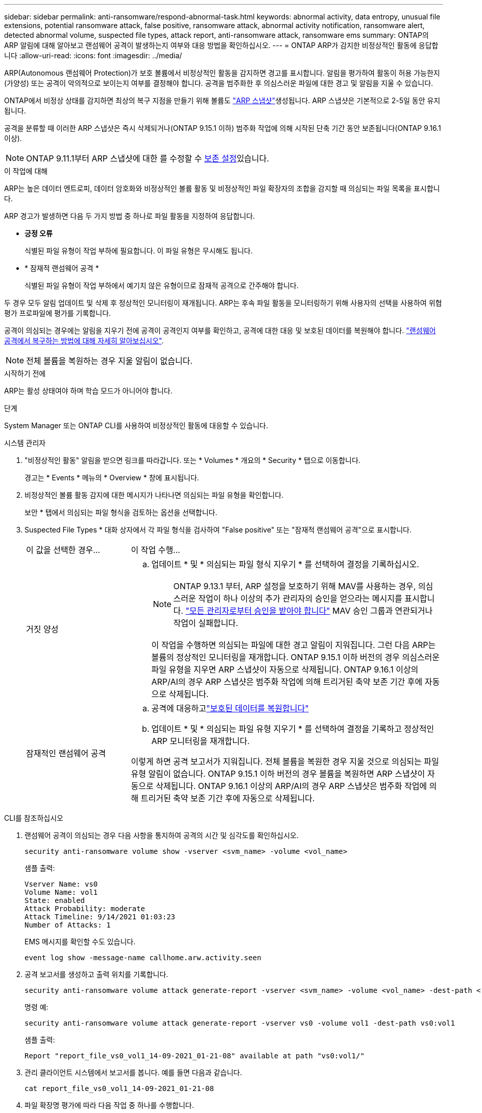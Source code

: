 ---
sidebar: sidebar 
permalink: anti-ransomware/respond-abnormal-task.html 
keywords: abnormal activity, data entropy, unusual file extensions, potential ransomware attack, false positive, ransomware attack, abnormal activity notification, ransomware alert, detected abnormal volume, suspected file types, attack report, anti-ransomware attack, ransomware ems 
summary: ONTAP의 ARP 알림에 대해 알아보고 랜섬웨어 공격이 발생하는지 여부와 대응 방법을 확인하십시오. 
---
= ONTAP ARP가 감지한 비정상적인 활동에 응답합니다
:allow-uri-read: 
:icons: font
:imagesdir: ../media/


[role="lead"]
ARP(Autonomous 랜섬웨어 Protection)가 보호 볼륨에서 비정상적인 활동을 감지하면 경고를 표시합니다. 알림을 평가하여 활동이 허용 가능한지(가양성) 또는 공격이 악의적으로 보이는지 여부를 결정해야 합니다. 공격을 범주화한 후 의심스러운 파일에 대한 경고 및 알림을 지울 수 있습니다.

ONTAP에서 비정상 상태를 감지하면 최상의 복구 지점을 만들기 위해 볼륨도 link:index.html#threat-assessment-and-arp-snapshots["ARP 스냅샷"]생성됩니다. ARP 스냅샷은 기본적으로 2-5일 동안 유지됩니다.

공격을 분류할 때 이러한 ARP 스냅샷은 즉시 삭제되거나(ONTAP 9.15.1 이하) 범주화 작업에 의해 시작된 단축 기간 동안 보존됩니다(ONTAP 9.16.1 이상).


NOTE: ONTAP 9.11.1부터 ARP 스냅샷에 대한 를 수정할 수 xref:modify-automatic-snapshot-options-task.html[보존 설정]있습니다.

.이 작업에 대해
ARP는 높은 데이터 엔트로피, 데이터 암호화와 비정상적인 볼륨 활동 및 비정상적인 파일 확장자의 조합을 감지할 때 의심되는 파일 목록을 표시합니다.

ARP 경고가 발생하면 다음 두 가지 방법 중 하나로 파일 활동을 지정하여 응답합니다.

* *긍정 오류*
+
식별된 파일 유형이 작업 부하에 필요합니다. 이 파일 유형은 무시해도 됩니다.

* * 잠재적 랜섬웨어 공격 *
+
식별된 파일 유형이 작업 부하에서 예기치 않은 유형이므로 잠재적 공격으로 간주해야 합니다.



두 경우 모두 알림 업데이트 및 삭제 후 정상적인 모니터링이 재개됩니다. ARP는 후속 파일 활동을 모니터링하기 위해 사용자의 선택을 사용하여 위협 평가 프로파일에 평가를 기록합니다.

공격이 의심되는 경우에는 알림을 지우기 전에 공격이 공격인지 여부를 확인하고, 공격에 대한 대응 및 보호된 데이터를 복원해야 합니다. link:index.html#how-to-recover-data-in-ontap-after-a-ransomware-attack["랜섬웨어 공격에서 복구하는 방법에 대해 자세히 알아보십시오"].


NOTE: 전체 볼륨을 복원하는 경우 지울 알림이 없습니다.

.시작하기 전에
ARP는 활성 상태여야 하며 학습 모드가 아니어야 합니다.

.단계
System Manager 또는 ONTAP CLI를 사용하여 비정상적인 활동에 대응할 수 있습니다.

[role="tabbed-block"]
====
.시스템 관리자
--
. "비정상적인 활동" 알림을 받으면 링크를 따라갑니다. 또는 * Volumes * 개요의 * Security * 탭으로 이동합니다.
+
경고는 * Events * 메뉴의 * Overview * 창에 표시됩니다.

. 비정상적인 볼륨 활동 감지에 대한 메시지가 나타나면 의심되는 파일 유형을 확인합니다.
+
보안 * 탭에서 의심되는 파일 형식을 검토하는 옵션을 선택합니다.

. Suspected File Types * 대화 상자에서 각 파일 형식을 검사하여 "False positive" 또는 "잠재적 랜섬웨어 공격"으로 표시합니다.
+
[cols="25,75"]
|===


| 이 값을 선택한 경우... | 이 작업 수행... 


 a| 
거짓 양성
 a| 
.. 업데이트 * 및 * 의심되는 파일 형식 지우기 * 를 선택하여 결정을 기록하십시오.
+

NOTE: ONTAP 9.13.1 부터, ARP 설정을 보호하기 위해 MAV를 사용하는 경우, 의심스러운 작업이 하나 이상의 추가 관리자의 승인을 얻으라는 메시지를 표시합니다. link:../multi-admin-verify/request-operation-task.html["모든 관리자로부터 승인을 받아야 합니다"] MAV 승인 그룹과 연관되거나 작업이 실패합니다.

+
이 작업을 수행하면 의심되는 파일에 대한 경고 알림이 지워집니다. 그런 다음 ARP는 볼륨의 정상적인 모니터링을 재개합니다. ONTAP 9.15.1 이하 버전의 경우 의심스러운 파일 유형을 지우면 ARP 스냅샷이 자동으로 삭제됩니다. ONTAP 9.16.1 이상의 ARP/AI의 경우 ARP 스냅샷은 범주화 작업에 의해 트리거된 축약 보존 기간 후에 자동으로 삭제됩니다.





 a| 
잠재적인 랜섬웨어 공격
 a| 
.. 공격에 대응하고link:recover-data-task.html["보호된 데이터를 복원합니다"]
.. 업데이트 * 및 * 의심되는 파일 유형 지우기 * 를 선택하여 결정을 기록하고 정상적인 ARP 모니터링을 재개합니다.


이렇게 하면 공격 보고서가 지워집니다. 전체 볼륨을 복원한 경우 지울 것으로 의심되는 파일 유형 알림이 없습니다. ONTAP 9.15.1 이하 버전의 경우 볼륨을 복원하면 ARP 스냅샷이 자동으로 삭제됩니다. ONTAP 9.16.1 이상의 ARP/AI의 경우 ARP 스냅샷은 범주화 작업에 의해 트리거된 축약 보존 기간 후에 자동으로 삭제됩니다.

|===


--
.CLI를 참조하십시오
--
. 랜섬웨어 공격이 의심되는 경우 다음 사항을 통지하여 공격의 시간 및 심각도를 확인하십시오.
+
[source, cli]
----
security anti-ransomware volume show -vserver <svm_name> -volume <vol_name>
----
+
샘플 출력:

+
....
Vserver Name: vs0
Volume Name: vol1
State: enabled
Attack Probability: moderate
Attack Timeline: 9/14/2021 01:03:23
Number of Attacks: 1
....
+
EMS 메시지를 확인할 수도 있습니다.

+
[source, cli]
----
event log show -message-name callhome.arw.activity.seen
----
. 공격 보고서를 생성하고 출력 위치를 기록합니다.
+
[source, cli]
----
security anti-ransomware volume attack generate-report -vserver <svm_name> -volume <vol_name> -dest-path <[svm_name:]vol_name/[sub-dir-name]>
----
+
명령 예:

+
[listing]
----
security anti-ransomware volume attack generate-report -vserver vs0 -volume vol1 -dest-path vs0:vol1
----
+
샘플 출력:

+
[listing]
----
Report "report_file_vs0_vol1_14-09-2021_01-21-08" available at path "vs0:vol1/"
----
. 관리 클라이언트 시스템에서 보고서를 봅니다. 예를 들면 다음과 같습니다.
+
....
cat report_file_vs0_vol1_14-09-2021_01-21-08
....
. 파일 확장명 평가에 따라 다음 작업 중 하나를 수행합니다.
+
** 거짓 양성
+
다음 명령을 실행하여 결정 사항을 기록하고 허용된 항목 목록에 새로운 확장명을 추가하며 정상적인 자율 랜섬웨어 방어 모니터링을 재개합니다.

+
[source, cli]
----
anti-ransomware volume attack clear-suspect -vserver <svm_name> -volume <vol_name> [<extension identifiers>] -false-positive true
----
+
다음 선택적 매개 변수를 사용하여 특정 확장만 위양성으로 식별합니다.

+
*** `[-extension <text>, … ]`: 파일 확장자
+
이 `clear-suspect` 작업을 수행하면 의심되는 파일에 대한 경고 알림이 지워집니다. 그런 다음 ARP는 볼륨의 정상적인 모니터링을 재개합니다. ONTAP 9.15.1 이하 버전의 경우 의심스러운 파일 유형을 지우면 ARP 스냅샷이 자동으로 삭제됩니다. ONTAP 9.16.1 이상의 ARP/AI의 경우 ARP 스냅샷은 범주화 작업에 의해 트리거된 축약 보존 기간 후에 자동으로 삭제됩니다.



** 잠재적인 랜섬웨어 공격
+
공격에 대응하고link:../anti-ransomware/recover-data-task.html["ARP 생성 백업 스냅샷으로부터 데이터를 복구합니다"] 데이터가 복구되면 다음 명령을 실행하여 결정을 기록하고 정상적인 ARP 모니터링을 재개합니다.

+
[source, cli]
----
anti-ransomware volume attack clear-suspect -vserver <svm_name> -volume <vol_name> [<extension identifiers>] -false-positive false
----
+
다음 선택적 매개 변수를 사용하여 특정 확장만 잠재적 랜섬웨어로 식별하십시오.

+
*** `[-extension <text>, … ]`: 파일 확장자
+
이 `clear-suspect` 작업은 공격 보고서를 지웁니다. 전체 볼륨을 복원한 경우 지울 것으로 의심되는 파일 유형 알림이 없습니다. ONTAP 9.15.1 이하 버전의 경우 볼륨을 복원하면 ARP 스냅샷이 자동으로 삭제됩니다. ONTAP 9.16.1 이상의 ARP/AI의 경우 ARP 스냅샷은 범주화 작업에 의해 트리거된 축약 보존 기간 후에 자동으로 삭제됩니다.





. MAV를 사용하고 있고 예상되는 경우 `clear-suspect` 작업에 추가 승인이 필요합니다. 각 MAV 그룹 승인자는 다음을 수행해야 합니다.
+
.. 요청 표시:
+
[source, cli]
----
security multi-admin-verify request show
----
.. 정상적인 랜섬웨어 방지 모니터링 재개 요청을 승인합니다.
+
[source, cli]
----
security multi-admin-verify request approve -index[<number returned from show request>]
----
+
마지막 그룹 승인자에 대한 응답은 볼륨이 수정되었고 가양성이 기록되었음을 나타냅니다.



. MAV를 사용하고 있고 MAV 그룹 승인자인 경우 의심스러운 요청을 거부할 수도 있습니다.
+
[source, cli]
----
security multi-admin-verify request veto -index[<number returned from show request>]
----


--
====
.관련 정보
* link:https://kb.netapp.com/onprem%2Fontap%2Fda%2FNAS%2FUnderstanding_Autonomous_Ransomware_Protection_attacks_and_the_Autonomous_Ransomware_Protection_snapshot#["KB: 자율 랜섬웨어 보호 공격과 자율 랜섬웨어 보호 스냅샷 이해"^].
* link:modify-automatic-snapshot-options-task.html["자동 스냅샷 옵션을 수정합니다"]..
* link:https://docs.netapp.com/us-en/ontap-cli/search.html?q=security+anti-ransomware+volume["보안 랜섬웨어 볼륨"^]..

